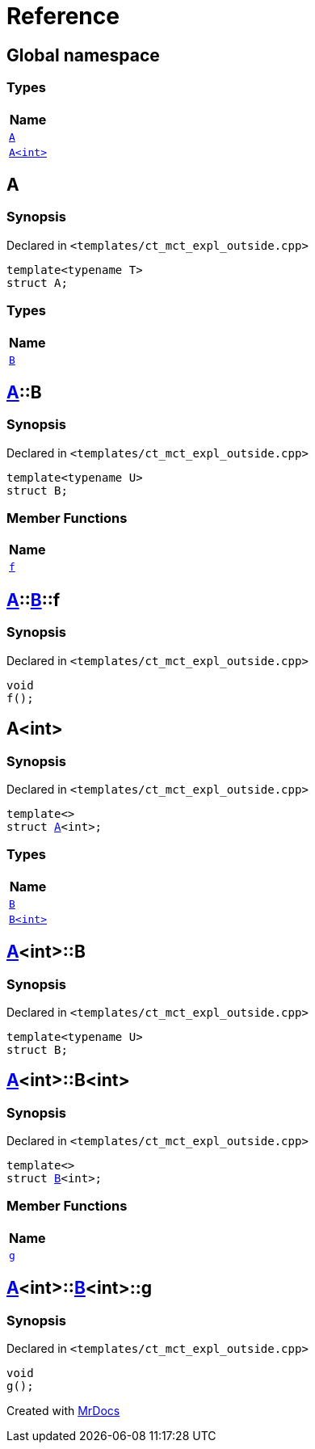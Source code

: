 = Reference
:mrdocs:

[#index]
== Global namespace


=== Types

[cols=1]
|===
| Name 

| <<A-0e,`A`>> 
| <<A-00,`A&lt;int&gt;`>> 
|===

[#A-0e]
== A


=== Synopsis


Declared in `&lt;templates&sol;ct&lowbar;mct&lowbar;expl&lowbar;outside&period;cpp&gt;`

[source,cpp,subs="verbatim,replacements,macros,-callouts"]
----
template&lt;typename T&gt;
struct A;
----

=== Types

[cols=1]
|===
| Name 

| <<A-0e-B,`B`>> 
|===



[#A-0e-B]
== <<A-0e,A>>::B


=== Synopsis


Declared in `&lt;templates&sol;ct&lowbar;mct&lowbar;expl&lowbar;outside&period;cpp&gt;`

[source,cpp,subs="verbatim,replacements,macros,-callouts"]
----
template&lt;typename U&gt;
struct B;
----

=== Member Functions

[cols=1]
|===
| Name 

| <<A-0e-B-f,`f`>> 
|===



[#A-0e-B-f]
== <<A-0e,A>>::<<A-0e-B,B>>::f


=== Synopsis


Declared in `&lt;templates&sol;ct&lowbar;mct&lowbar;expl&lowbar;outside&period;cpp&gt;`

[source,cpp,subs="verbatim,replacements,macros,-callouts"]
----
void
f();
----

[#A-00]
== A&lt;int&gt;


=== Synopsis


Declared in `&lt;templates&sol;ct&lowbar;mct&lowbar;expl&lowbar;outside&period;cpp&gt;`

[source,cpp,subs="verbatim,replacements,macros,-callouts"]
----
template&lt;&gt;
struct <<A-0e,A>>&lt;int&gt;;
----

=== Types

[cols=1]
|===
| Name 

| <<A-00-B-03,`B`>> 
| <<A-00-B-02,`B&lt;int&gt;`>> 
|===



[#A-00-B-03]
== <<A-00,A>>&lt;int&gt;::B


=== Synopsis


Declared in `&lt;templates&sol;ct&lowbar;mct&lowbar;expl&lowbar;outside&period;cpp&gt;`

[source,cpp,subs="verbatim,replacements,macros,-callouts"]
----
template&lt;typename U&gt;
struct B;
----




[#A-00-B-02]
== <<A-00,A>>&lt;int&gt;::B&lt;int&gt;


=== Synopsis


Declared in `&lt;templates&sol;ct&lowbar;mct&lowbar;expl&lowbar;outside&period;cpp&gt;`

[source,cpp,subs="verbatim,replacements,macros,-callouts"]
----
template&lt;&gt;
struct <<A-0e-B,B>>&lt;int&gt;;
----

=== Member Functions

[cols=1]
|===
| Name 

| <<A-00-B-02-g,`g`>> 
|===



[#A-00-B-02-g]
== <<A-00,A>>&lt;int&gt;::<<A-00-B-02,B>>&lt;int&gt;::g


=== Synopsis


Declared in `&lt;templates&sol;ct&lowbar;mct&lowbar;expl&lowbar;outside&period;cpp&gt;`

[source,cpp,subs="verbatim,replacements,macros,-callouts"]
----
void
g();
----



[.small]#Created with https://www.mrdocs.com[MrDocs]#
